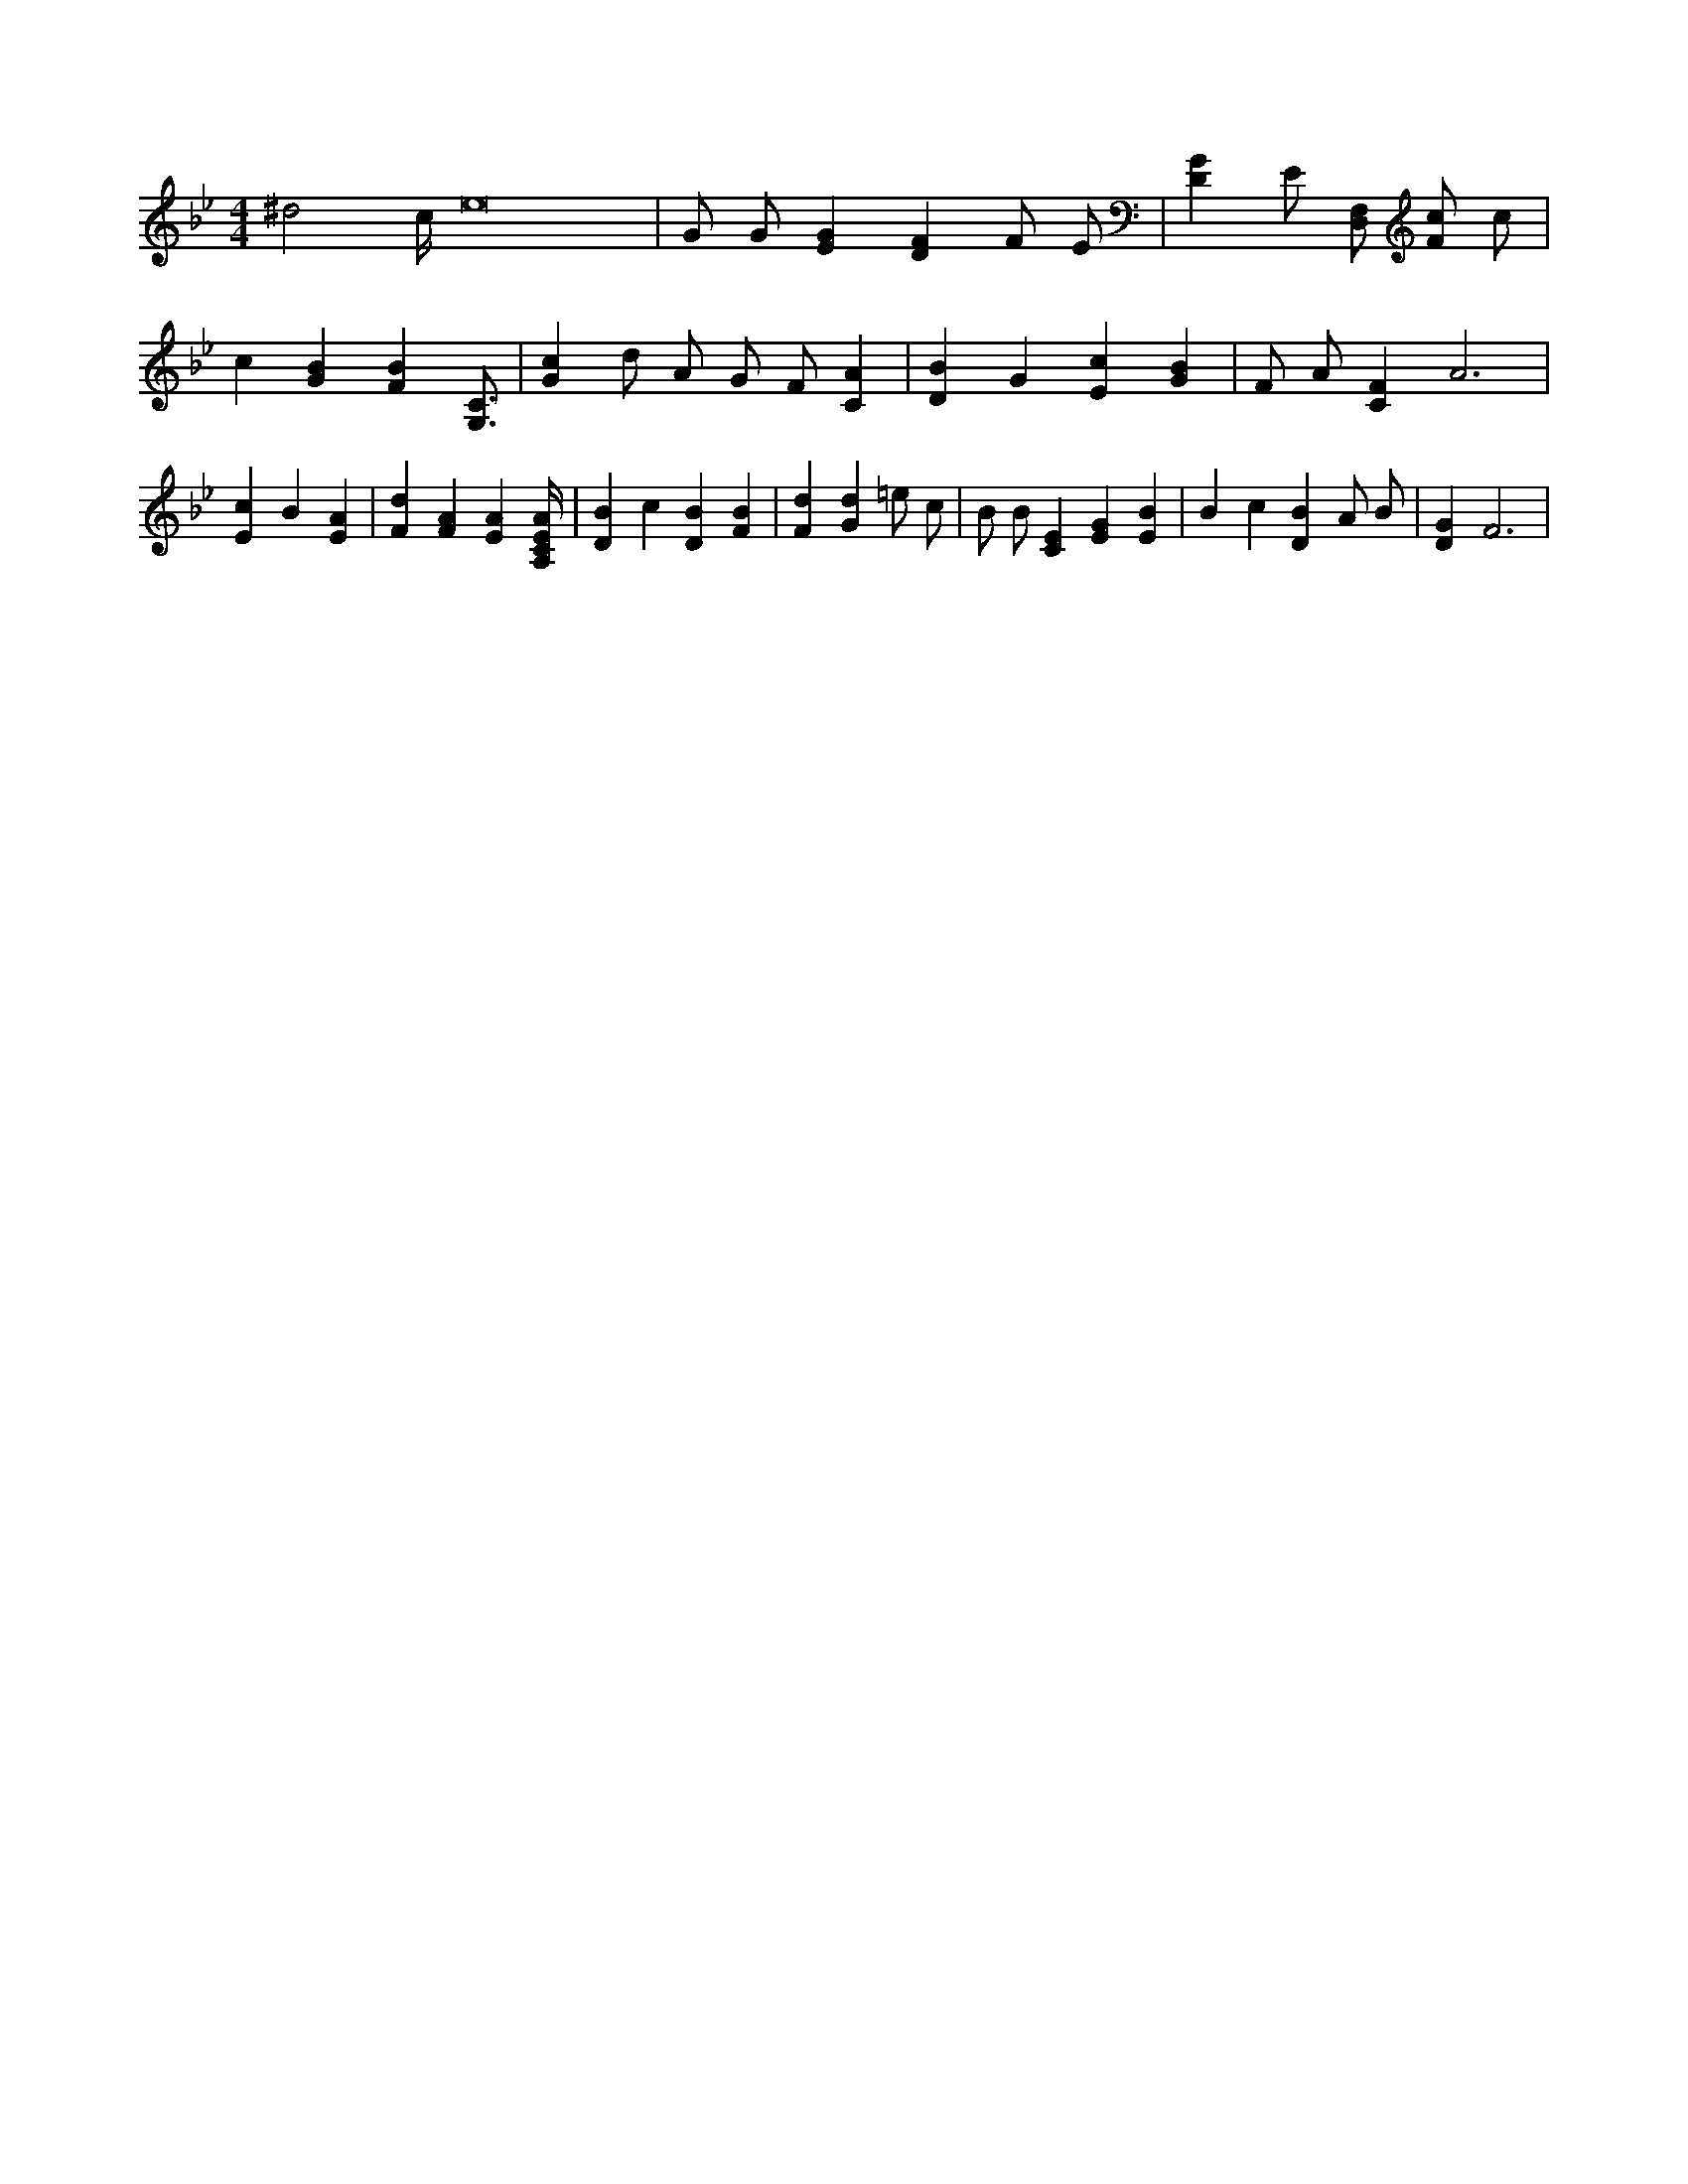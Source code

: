 X:906
L:1/4
M:4/4
K:BbMaj
^d2 c/4 e8 | G/2 G/2 [EG] [DF] F/2 E/2 | [DG] E/2 [F,/2D,/2] [F/2c/2] c/2 | c [GB] [FB] [G,3/4C3/4] | [Gc] d/2 A/2 G/2 F/2 [CA] | [DB] G [Ec] [GB] | F/2 A/2 [CF] A3 | [Ec] B [EA] | [Fd] [FA] [EA] [A,/4C/4E/4A/4] | [DB] c [DB] [FB] | [Fd] [Gd] =e/2 c/2 | B/2 B/2 [CE] [EG] [EB] | B c [DB] A/2 B/2 | [DG] F3 |
